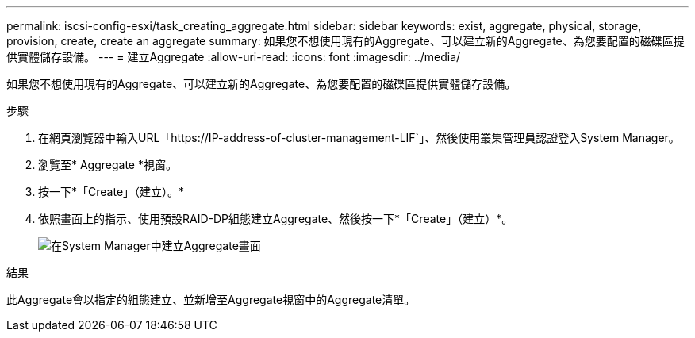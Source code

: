 ---
permalink: iscsi-config-esxi/task_creating_aggregate.html 
sidebar: sidebar 
keywords: exist, aggregate, physical, storage, provision, create, create an aggregate 
summary: 如果您不想使用現有的Aggregate、可以建立新的Aggregate、為您要配置的磁碟區提供實體儲存設備。 
---
= 建立Aggregate
:allow-uri-read: 
:icons: font
:imagesdir: ../media/


[role="lead"]
如果您不想使用現有的Aggregate、可以建立新的Aggregate、為您要配置的磁碟區提供實體儲存設備。

.步驟
. 在網頁瀏覽器中輸入URL「+https://IP-address-of-cluster-management-LIF+`」、然後使用叢集管理員認證登入System Manager。
. 瀏覽至* Aggregate *視窗。
. 按一下*「Create」（建立）。*
. 依照畫面上的指示、使用預設RAID-DP組態建立Aggregate、然後按一下*「Create」（建立）*。
+
image::../media/aggregate_creation_iscsi_esxi.gif[在System Manager中建立Aggregate畫面]



.結果
此Aggregate會以指定的組態建立、並新增至Aggregate視窗中的Aggregate清單。
